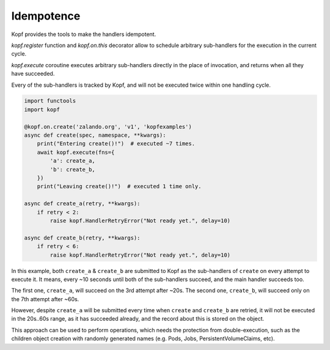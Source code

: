 ===========
Idempotence
===========

Kopf provides the tools to make the handlers idempotent.

`kopf.register` function and `kopf.on.this` decorator allow to schedule
arbitrary sub-handlers for the execution in the current cycle.

`kopf.execute` coroutine executes arbitrary sub-handlers
directly in the place of invocation, and returns when all they have succeeded.

Every of the sub-handlers is tracked by Kopf, and will not be executed twice
within one handling cycle.

.. code-block:: python

    import functools
    import kopf

    @kopf.on.create('zalando.org', 'v1', 'kopfexamples')
    async def create(spec, namespace, **kwargs):
        print("Entering create()!")  # executed ~7 times.
        await kopf.execute(fns={
            'a': create_a,
            'b': create_b,
        })
        print("Leaving create()!")  # executed 1 time only.

    async def create_a(retry, **kwargs):
        if retry < 2:
            raise kopf.HandlerRetryError("Not ready yet.", delay=10)

    async def create_b(retry, **kwargs):
        if retry < 6:
            raise kopf.HandlerRetryError("Not ready yet.", delay=10)

In this example, both ``create_a`` & ``create_b`` are submitted to Kopf
as the sub-handlers of ``create`` on every attempt to execute it.
It means, every ~10 seconds until both of the sub-handlers succeed,
and the main handler succeeds too.

The first one, ``create_a``, will succeed on the 3rd attempt after ~20s.
The second one, ``create_b``, will succeed only on the 7th attempt after ~60s.

However, despite ``create_a`` will be submitted every time when ``create``
and ``create_b`` are retried, it will not be executed in the 20s..60s range,
as it has succeeded already, and the record about this is stored on the object.

This approach can be used to perform operations, which needs the protection
from double-execution, such as the children object creation with randomly
generated names (e.g. Pods, Jobs, PersistentVolumeClaims, etc).

.. seealso::
    :doc:`persistence`, :ref:`Sub-handlers`.
